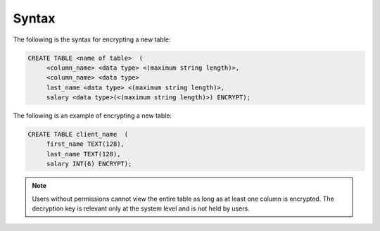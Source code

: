 .. _data_encryption_syntax:

***********************
Syntax
***********************
The following is the syntax for encrypting a new table:

.. code-block:: console
     
   CREATE TABLE <name of table>  (
        <column_name> <data type> <(maximum string length)>,
        <column_name> <data type>
	last_name <data type> <(maximum string length)>,
        salary <data type>(<(maximum string length)>) ENCRYPT);
		
The following is an example of encrypting a new table:

.. code-block:: console
     
   CREATE TABLE client_name  (
        first_name TEXT(128),
        last_name TEXT(128),
        salary INT(6) ENCRYPT);
		   
.. note::  Users without permissions cannot view the entire table as long as at least one column is encrypted. The decryption key is relevant only at the system level and is not held by users.